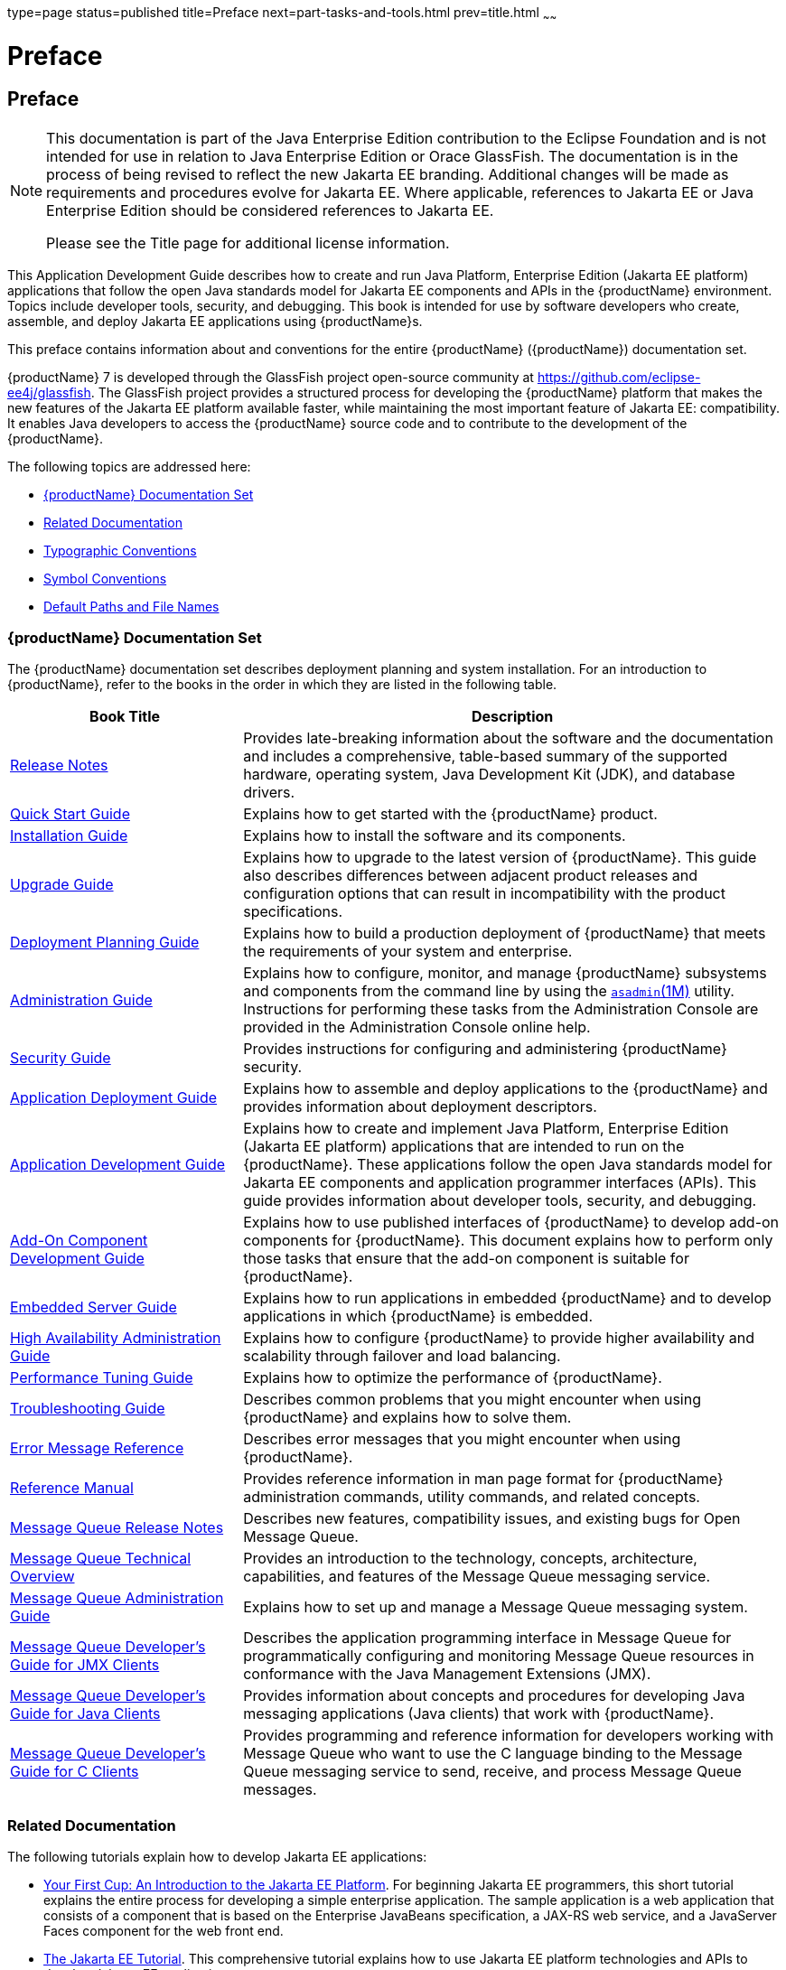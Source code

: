 type=page
status=published
title=Preface
next=part-tasks-and-tools.html
prev=title.html
~~~~~~

= Preface

[[preface]]
== Preface

[NOTE]
====
This documentation is part of the Java Enterprise Edition contribution
to the Eclipse Foundation and is not intended for use in relation to
Java Enterprise Edition or Orace GlassFish. The documentation is in the
process of being revised to reflect the new Jakarta EE branding.
Additional changes will be made as requirements and procedures evolve
for Jakarta EE. Where applicable, references to Jakarta EE or Java
Enterprise Edition should be considered references to Jakarta EE.

Please see the Title page for additional license information.
====

This Application Development Guide describes how to create and run Java
Platform, Enterprise Edition (Jakarta EE platform) applications that follow
the open Java standards model for Jakarta EE components and APIs in the
{productName} environment.
Topics include developer tools, security, and debugging.
This book is intended for use by software developers who create, assemble,
and deploy Jakarta EE applications using {productName}s.

This preface contains information about and conventions for the entire
{productName} ({productName}) documentation set.

{productName} 7 is developed through the GlassFish project
open-source community at https://github.com/eclipse-ee4j/glassfish.
The GlassFish project provides a structured process for developing the
{productName} platform that makes the new features of the Jakarta EE
platform available faster, while maintaining the most important feature
of Jakarta EE: compatibility. It enables Java developers to access the
{productName} source code and to contribute to the development of the
{productName}.

The following topics are addressed here:

* <<{productName} Documentation Set>>
* <<Related Documentation>>
* <<Typographic Conventions>>
* <<Symbol Conventions>>
* <<Default Paths and File Names>>

[[glassfish-server-documentation-set]]
=== {productName} Documentation Set

The {productName} documentation set describes deployment planning and
system installation. For an introduction to {productName}, refer to
the books in the order in which they are listed in the following table.

[width="100%",cols="<30%,<70%",options="header",]
|===
|Book Title |Description
|link:release-notes.html#GSRLN[Release Notes] |Provides late-breaking information about
the software and the documentation and includes a comprehensive,
table-based summary of the supported hardware, operating system, Java
Development Kit (JDK), and database drivers.

|link:quick-start-guide.html#GSQSG[Quick Start Guide]
|Explains how to get started with the {productName} product.

|link:installation-guide.html#GSING[Installation Guide]
|Explains how to install the software and its components.

|link:upgrade-guide.html#GSUPG[Upgrade Guide]
|Explains how to upgrade to the latest version of {productName}.
This guide also describes differences between adjacent product releases and configuration
options that can result in incompatibility with the product specifications.

|link:deployment-planning-guide.html#GSPLG[Deployment Planning Guide]
|Explains how to build a production deployment of {productName} that meets the requirements of
your system and enterprise.

|link:administration-guide.html#GSADG[Administration Guide]
|Explains how to configure, monitor, and manage {productName} subsystems and components
from the command line by using the link:reference-manual/asadmin.html#asadmin[`asadmin`(1M)] utility.
Instructions for performing these tasks from the Administration Console are provided
in the Administration Console online help.

|link:security-guide.html#GSSCG[Security Guide]
|Provides instructions for configuring and administering {productName} security.

|link:application-deployment-guide.html#GSDPG[Application Deployment Guide]
|Explains how to assemble and deploy applications to the {productName} and provides information
about deployment descriptors.

|link:application-development-guide.html#GSDVG[Application Development Guide]
|Explains how to create and implement Java Platform, Enterprise Edition (Jakarta EE platform)
applications that are intended to run on the {productName}.
These applications follow the open Java standards model for Jakarta EE components
and application programmer interfaces (APIs).
This guide provides information about developer tools, security, and debugging.

|link:add-on-component-development-guide.html#GSACG[Add-On Component Development Guide]
|Explains how to use published interfaces of {productName} to develop add-on components
for {productName}.
This document explains how to perform only those tasks that ensure that the add-on component
is suitable for {productName}.

|link:embedded-server-guide.html#GSESG[Embedded Server Guide]
|Explains how to run applications in embedded {productName} and to develop applications
in which {productName} is embedded.

|link:ha-administration-guide.html#GSHAG[High Availability Administration Guide]
|Explains how to configure {productName} to provide higher availability and
scalability through failover and load balancing.

|link:performance-tuning-guide.html#GSPTG[Performance Tuning Guide]
|Explains how to optimize the performance of {productName}.

|link:troubleshooting-guide.html#GSTSG[Troubleshooting Guide]
|Describes common problems that you might encounter when using {productName} and explains how to solve them.

|link:error-messages-reference.html#GSEMR[Error Message Reference]
|Describes error messages that you might encounter when using {productName}.

|link:reference-manual.html#GSRFM[Reference Manual]
|Provides reference information in man page format for {productName} administration commands, utility
commands, and related concepts.

|link:../openmq/mq-release-notes.html#GMRLN[Message Queue Release Notes]
|Describes new features, compatibility issues, and existing bugs for Open Message Queue.

|link:../openmq/mq-tech-over.html#GMTOV[Message Queue Technical Overview]
|Provides an introduction to the technology, concepts, architecture, capabilities, and features of
the Message Queue messaging service.

|link:../openmq/mq-admin-guide.html#GMADG[Message Queue Administration Guide]
|Explains how to set up and manage a Message Queue messaging system.

|link:../openmq/mq-dev-guide-jmx.html#GMJMG[Message Queue Developer's Guide for JMX Clients]
|Describes the application programming interface in Message Queue for
programmatically configuring and monitoring Message Queue resources in
conformance with the Java Management Extensions (JMX).

|link:../openmq/mq-dev-guide-java.html#GMJVG[Message Queue Developer's Guide for Java Clients]
|Provides information about concepts and procedures for developing Java messaging
applications (Java clients) that work with {productName}.

|link:../openmq/mq-dev-guide-c.html#GMCCG[Message Queue Developer's Guide for C Clients]
|Provides programming and reference information for developers working with
Message Queue who want to use the C language binding to the Message
Queue messaging service to send, receive, and process Message Queue messages.
|===




[[related-documentation]]
=== Related Documentation

The following tutorials explain how to develop Jakarta EE applications:

* https://github.com/eclipse-ee4j/jakartaee-firstcup-examples[
Your First Cup: An Introduction to the Jakarta EE Platform].
For beginning Jakarta EE programmers, this short tutorial explains the entire
process for developing a simple enterprise application.
The sample application is a web application that consists of a component that is
based on the Enterprise JavaBeans specification, a JAX-RS web service,
and a JavaServer Faces component for the web front end.

* https://eclipse-ee4j.github.io/jakartaee-tutorial[The Jakarta EE Tutorial].
This comprehensive tutorial explains how to use Jakarta EE platform technologies
and APIs to develop Jakarta EE applications.

Javadoc tool reference documentation for packages that are provided with
{productName} is available as follows.

* The Jakarta EE specifications and API specification is
located at https://jakarta.ee/specifications/.

* The API specification for {productName} 7, including Jakarta EE
platform packages and nonplatform packages that are specific to the
{productName} product, is located at
https://glassfish.org/docs/.

For information about creating enterprise applications in the NetBeans
Integrated Development Environment (IDE), see the
https://netbeans.apache.org/kb/docs/java-ee.html[
NetBeans Documentation, Training & Support page].

For information about the Derby database for use with
the {productName}, see the https://db.apache.org/derby/index.html[Derby page].

The Jakarta EE Samples project is a collection of sample applications that
demonstrate a broad range of Jakarta EE technologies. The Jakarta EE Samples
are bundled with the Jakarta EE Software Development Kit (SDK) and are also
available from the repository
(`https://github.com/eclipse-ee4j/glassfish-samples`).

[[typographic-conventions]]
=== Typographic Conventions

The following table describes the typographic changes that are used in
this book.

[width="100%",cols="<14%,<37%,<49%",options="header",]
|===
|Typeface |Meaning |Example

|`AaBbCc123`
|The names of commands, files, and directories, and onscreen computer output
|Edit your `.login` file.

Use `ls` `a` to list all files.

`machine_name% you have mail.`

|`AaBbCc123`
|What you type, contrasted with onscreen computer output
|`machine_name%` `su`

`Password:`

|AaBbCc123
|A placeholder to be replaced with a real name or value
|The command to remove a file is `rm` filename.

|AaBbCc123
|Book titles, new terms, and terms to be emphasized (note that some emphasized items appear bold online)
|Read Chapter 6 in the User's Guide.

A cache is a copy that is stored locally.

Do not save the file.
|===


[[symbol-conventions]]
=== Symbol Conventions

The following table explains symbols that might be used in this book.

[width="100%",cols="<10%,<26%,<28%,<36%",options="header",]
|===
|Symbol |Description |Example |Meaning

|`[ ]`
|Contains optional arguments and command options.
|`ls [-l]`
|The `-l` option is not required.

|`{ \| }`
|Contains a set of choices for a required command option.
|`-d {y\|n}`
|The `-d` option requires that you use either the `y` argument or the `n` argument.

|`${ }`
|Indicates a variable reference.
|`${com.sun.javaRoot}`
|References the value of the `com.sun.javaRoot` variable.

|`-`
|Joins simultaneous multiple keystrokes.
|Control-A
|Press the Control key while you press the A key.

|`+`
|Joins consecutive multiple keystrokes.
|Ctrl+A+N
|Press the Control key, release it, and then press the subsequent keys.

|`>`
|Indicates menu item selection in a graphical user interface.
|File > New > Templates
|From the File menu, choose New. From the New submenu, choose Templates.
|===


[[default-paths-and-file-names]]
=== Default Paths and File Names

The following table describes the default paths and file names that are
used in this book.

[%autowidth.stretch,options="header",]
|===
|Placeholder |Description |Default Value

|as-install
a|Represents the base installation directory for {productName}.
In configuration files, as-install is represented as follows:
`${com.sun.aas.installRoot}`
a|* Installations on the Oracle Solaris operating system, Linux operating
system, and Mac OS operating system:
+
user's-home-directory``/glassfish7/glassfish``
+
* Installations on the Windows operating system:
+
SystemDrive``:\glassfish7\glassfish``

|as-install-parent
|Represents the parent of the base installation directory for {productName}.
a|* Installations on the Oracle Solaris operating system, Linux operating
system, and Mac operating system:
+
user's-home-directory``/glassfish7``
+
* Installations on the Windows operating system:
+
SystemDrive``:\glassfish7``

|domain-root-dir
|Represents the directory in which a domain is created by default.
|as-install``/domains/``

|domain-dir
|Represents the directory in which a domain's configuration is stored.
In configuration files, domain-dir is represented as follows:
`${com.sun.aas.instanceRoot}`
|domain-root-dir/domain-name

|instance-dir
|Represents the directory for a server instance.
|domain-dir/instance-name
|===

